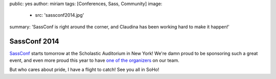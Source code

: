 public: yes
author: miriam
tags: [Conferences, Sass, Community]
image:
  - src: 'sassconf2014.jpg'
summary: 'SassConf is right around the corner, and Claudina has been working hard to make it happen!'


SassConf 2014
=============

`SassConf`_ starts tomorrow
at the Scholastic Auditorium in New York!
We're damn proud to be sponsoring such a great event,
and even more proud this year to have
`one of the organizers`_ on our team.

But who cares about pride,
I have a flight to catch!
See you all in SoHo!

.. _SassConf: http://sassconf.com/
.. _one of the organizers: /birds/#bird-claudina
